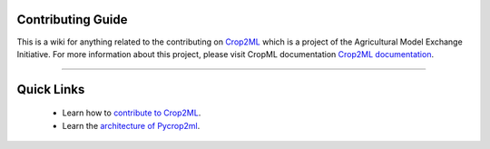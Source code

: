 Contributing Guide
^^^^^^^^^^^^^^^^^^^

This is a wiki for anything related to the contributing on `Crop2ML <https://github.com/AgriculturalModelExchangeInitiative>`_ which is a project of the
Agricultural Model Exchange Initiative.
For more information about this project, please visit CropML documentation `Crop2ML documentation <https://cropmlformat.readthedocs.io/en/latest/?badge=latest>`_. 

----

Quick Links
^^^^^^^^^^^
    * Learn how to `contribute to Crop2ML <https://github.com/AgriculturalModelExchangeInitiative/Crop2ML/wiki>`_.
    * Learn the `architecture of Pycrop2ml <https://github.com/AgriculturalModelExchangeInitiative/PyCrop2ML/wiki>`_.

 
